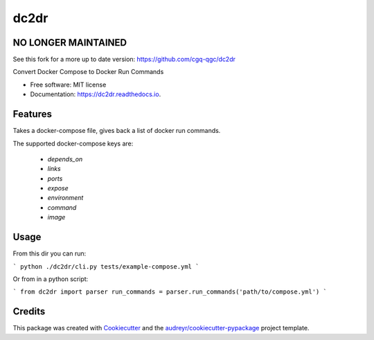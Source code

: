 ===============================
dc2dr
===============================
NO LONGER MAINTAINED
--------------------

See this fork for a more up to date version: https://github.com/cgq-qgc/dc2dr

.. image:: https://img.shields.io/pypi/v/dc2dr.svg
        :target: https://pypi.python.org/pypi/dc2dr

.. image:: https://img.shields.io/travis/alexhumphreys/dc2dr.svg
        :target: https://travis-ci.org/alexhumphreys/dc2dr

.. image:: https://readthedocs.org/projects/dc2dr/badge/?version=latest
        :target: https://dc2dr.readthedocs.io/en/latest/?badge=latest
        :alt: Documentation Status

.. image:: https://pyup.io/repos/github/alexhumphreys/dc2dr/shield.svg
     :target: https://pyup.io/repos/github/alexhumphreys/dc2dr/
     :alt: Updates


Convert Docker Compose to Docker Run Commands


* Free software: MIT license
* Documentation: https://dc2dr.readthedocs.io.


Features
--------

Takes a docker-compose file, gives back a list of docker run commands.

The supported docker-compose keys are:

  - `depends_on`
  - `links`
  - `ports`
  - `expose`
  - `environment`
  - `command`
  - `image`

Usage
-----

From this dir you can run:

```
python ./dc2dr/cli.py tests/example-compose.yml
```

Or from in a python script:

```
from dc2dr import parser
run_commands = parser.run_commands('path/to/compose.yml')
```

Credits
---------

This package was created with Cookiecutter_ and the `audreyr/cookiecutter-pypackage`_ project template.

.. _Cookiecutter: https://github.com/audreyr/cookiecutter
.. _`audreyr/cookiecutter-pypackage`: https://github.com/audreyr/cookiecutter-pypackage

